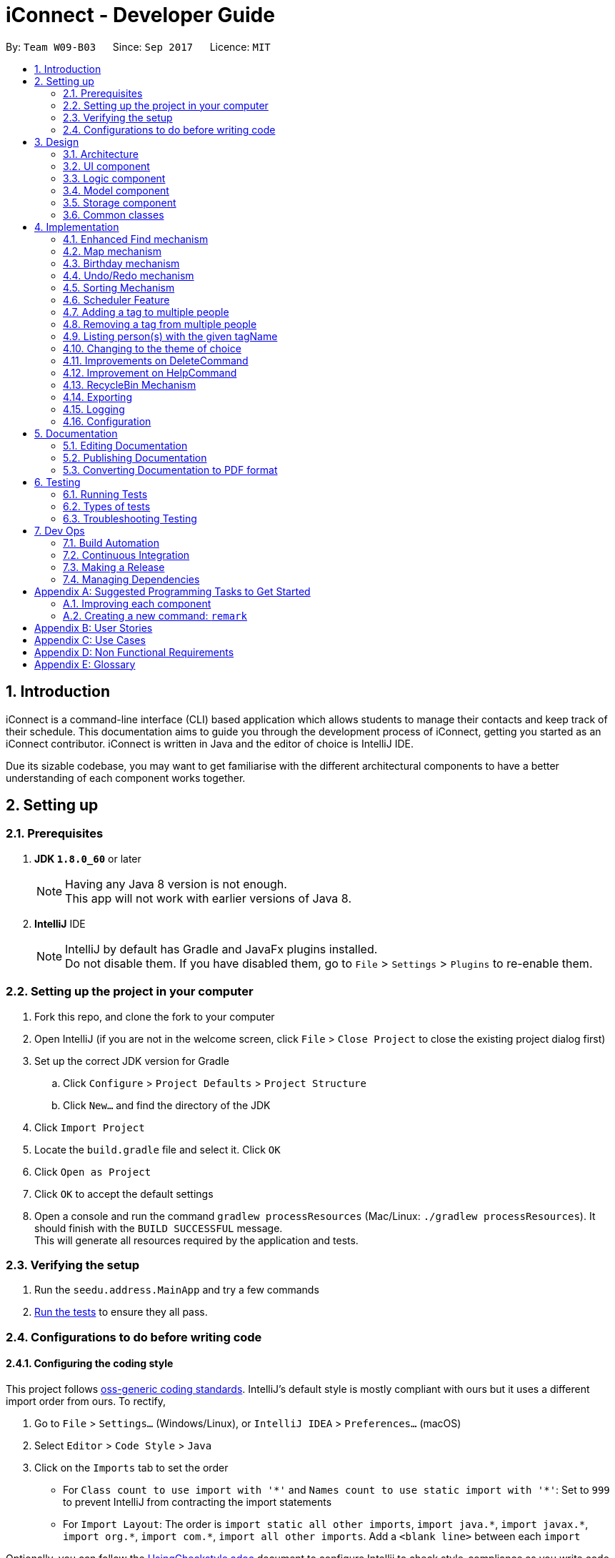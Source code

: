 ﻿= iConnect - Developer Guide
:toc:
:toc-title:
:toc-placement: preamble
:sectnums:
:imagesDir: images
:stylesDir: stylesheets
ifdef::env-github[]
:tip-caption: :bulb:
:note-caption: :information_source:
endif::[]
ifdef::env-github,env-browser[:outfilesuffix: .adoc]
:repoURL: https://github.com/CS2103AUG2017-W09-B3/main/tree/master

By: `Team W09-B03`      Since: `Sep 2017`      Licence: `MIT`

== Introduction

iConnect is a command-line interface (CLI) based application which allows students to manage their contacts and keep track of their schedule. This documentation aims to guide you through the development process of iConnect, getting you started as an iConnect contributor. iConnect is written in Java and the editor of choice is IntelliJ IDE.

Due its sizable codebase, you may want to get familiarise with the different architectural components to have a better understanding of each component works together.

== Setting up

=== Prerequisites

. *JDK `1.8.0_60`* or later
+
[NOTE]
Having any Java 8 version is not enough. +
This app will not work with earlier versions of Java 8.
+

. *IntelliJ* IDE
+
[NOTE]
IntelliJ by default has Gradle and JavaFx plugins installed. +
Do not disable them. If you have disabled them, go to `File` > `Settings` > `Plugins` to re-enable them.


=== Setting up the project in your computer

. Fork this repo, and clone the fork to your computer
. Open IntelliJ (if you are not in the welcome screen, click `File` > `Close Project` to close the existing project dialog first)
. Set up the correct JDK version for Gradle
.. Click `Configure` > `Project Defaults` > `Project Structure`
.. Click `New...` and find the directory of the JDK
. Click `Import Project`
. Locate the `build.gradle` file and select it. Click `OK`
. Click `Open as Project`
. Click `OK` to accept the default settings
. Open a console and run the command `gradlew processResources` (Mac/Linux: `./gradlew processResources`). It should finish with the `BUILD SUCCESSFUL` message. +
This will generate all resources required by the application and tests.

=== Verifying the setup

. Run the `seedu.address.MainApp` and try a few commands
. link:#testing[Run the tests] to ensure they all pass.

=== Configurations to do before writing code

==== Configuring the coding style

This project follows https://github.com/oss-generic/process/blob/master/docs/CodingStandards.md[oss-generic coding standards]. IntelliJ's default style is mostly compliant with ours but it uses a different import order from ours. To rectify,

. Go to `File` > `Settings...` (Windows/Linux), or `IntelliJ IDEA` > `Preferences...` (macOS)
. Select `Editor` > `Code Style` > `Java`
. Click on the `Imports` tab to set the order

* For `Class count to use import with '\*'` and `Names count to use static import with '*'`: Set to `999` to prevent IntelliJ from contracting the import statements
* For `Import Layout`: The order is `import static all other imports`, `import java.\*`, `import javax.*`, `import org.\*`, `import com.*`, `import all other imports`. Add a `<blank line>` between each `import`

Optionally, you can follow the <<UsingCheckstyle#, UsingCheckstyle.adoc>> document to configure Intellij to check style-compliance as you write code.

==== Updating documentation to match your fork

After forking the repo, links in the documentation will still point to the `se-edu/addressbook-level4` repo. If you plan to develop this as a separate product (i.e. instead of contributing to the `se-edu/addressbook-level4`) , you should replace the URL in the variable `repoURL` in `DeveloperGuide.adoc` and `UserGuide.adoc` with the URL of your fork.

==== Setting up CI

Set up Travis to perform Continuous Integration (CI) for your fork. See <<UsingTravis#, UsingTravis.adoc>> to learn how to set it up.

Optionally, you can set up AppVeyor as a second CI (see <<UsingAppVeyor#, UsingAppVeyor.adoc>>).

[NOTE]
Having both Travis and AppVeyor ensures your App works on both Unix-based platforms and Windows-based platforms (Travis is Unix-based and AppVeyor is Windows-based)

==== Getting started with coding

When you are ready to start coding,

1. Get some sense of the overall design by reading the link:#architecture[Architecture] section.
2. Take a look at the section link:#suggested-programming-tasks-to-get-started[Suggested Programming Tasks to Get Started].

== Design

=== Architecture

image::Architecture.png[width="600"]
_Figure 3.1.1 : Architecture Diagram_

The *_Architecture Diagram_* given above explains the high-level design of the App. Given below is a quick overview of each component.

[TIP]
The `.pptx` files used to create diagrams in this document can be found in the link:{repoURL}/docs/diagrams/[diagrams] folder. To update a diagram, modify the diagram in the pptx file, select the objects of the diagram, and choose `Save as picture`.

`Main` has only one class called link:{repoURL}/src/main/java/seedu/address/MainApp.java[`MainApp`]. It is responsible for,

* At app launch: Initializes the components in the correct sequence, and connects them up with each other.
* At shut down: Shuts down the components and invokes cleanup method where necessary.

link:#common-classes[*`Commons`*] represents a collection of classes used by multiple other components. Two of those classes play important roles at the architecture level.

* `EventsCenter` : This class (written using https://github.com/google/guava/wiki/EventBusExplained[Google's Event Bus library]) is used by components to communicate with other components using events (i.e. a form of _Event Driven_ design)
* `LogsCenter` : Used by many classes to write log messages to the App's log file.

The rest of the App consists of four components.

* link:#ui-component[*`UI`*] : The UI of the App.
* link:#logic-component[*`Logic`*] : The command executor.
* link:#model-component[*`Model`*] : Holds the data of the App in-memory.
* link:#storage-component[*`Storage`*] : Reads data from, and writes data to, the hard disk.

Each of the four components

* Defines its _API_ in an `interface` with the same name as the Component.
* Exposes its functionality using a `{Component Name}Manager` class.

For example, the `Logic` component (see the class diagram given below) defines it's API in the `Logic.java` interface and exposes its functionality using the `LogicManager.java` class.

image::LogicClassDiagram.png[width="800"]
_Figure 3.1.2 : Class Diagram of the Logic Component_

[discrete]
==== Events-Driven nature of the design

The _Sequence Diagram_ below shows how the components interact for the scenario where the user issues the command `delete 1`.

image::SDforDeletePerson.png[width="800"]
_Figure 3.1.3a : Component interactions for `delete 1` command (part 1)_

[NOTE]
Note how the `Model` simply raises a `AddressBookChangedEvent` when the Address Book data are changed, instead of asking the `Storage` to save the updates to the hard disk.

The diagram below shows how the `EventsCenter` reacts to that event, which eventually results in the updates being saved to the hard disk and the status bar of the UI being updated to reflect the 'Last Updated' time.

image::SDforDeletePersonEventHandling.png[width="800"]
_Figure 3.1.3b : Component interactions for `delete 1` command (part 2)_

[NOTE]
Note how the event is propagated through the `EventsCenter` to the `Storage` and `UI` without `Model` having to be coupled to either of them. This is an example of how this Event Driven approach helps us reduce direct coupling between components.

The sections below give more details of each component.

=== UI component

image::UiClassDiagram.png[width="800"]
_Figure 3.2.1 : Structure of the UI Component_

*API* : link:{repoURL}/src/main/java/seedu/address/ui/Ui.java[`Ui.java`]

The UI consists of a `MainWindow` that is made up of parts e.g.`CommandBox`, `ResultDisplay`, `PersonListPanel`, `StatusBarFooter`, `BrowserPanel` etc. All these, including the `MainWindow`, inherit from the abstract `UiPart` class.

The `UI` component uses JavaFx UI framework. The layout of these UI parts are defined in matching `.fxml` files that are in the `src/main/resources/view` folder. For example, the layout of the link:{repoURL}/src/main/java/seedu/address/ui/MainWindow.java[`MainWindow`] is specified in link:{repoURL}/src/main/resources/view/MainWindow.fxml[`MainWindow.fxml`]

The `UI` component,

* Executes user commands using the `Logic` component.
* Binds itself to some data in the `Model` so that the UI can auto-update when data in the `Model` change.
* Responds to events raised from various parts of the App and updates the UI accordingly.

=== Logic component

image::LogicClassDiagram.png[width="800"]
_Figure 3.3.1 : Structure of the Logic Component_

image::LogicCommandClassDiagram.png[width="800"]
_Figure 3.3.2 : Structure of Commands in the Logic Component. This diagram shows finer details concerning `XYZCommand` and `Command` in Figure 3.3.1_

*API* :
link:{repoURL}/src/main/java/seedu/address/logic/Logic.java[`Logic.java`]

.  `Logic` uses the `AddressBookParser` class to parse the user command.
.  This results in a `Command` object which is executed by the `LogicManager`.
.  The command execution can affect the `Model` (e.g. adding a person) and/or raise events.
.  The result of the command execution is encapsulated as a `CommandResult` object which is passed back to the `Ui`.

Given below is the Sequence Diagram for interactions within the `Logic` component for the `execute("delete 1")` API call.

image::DeletePersonSdForLogic.png[width="800"]
_Figure 3.3.3 : Interactions Inside the Logic Component for the `delete 1` Command_

=== Model component

image::ModelClassDiagram.png[width="800"]
_Figure 3.4.1 : Structure of the Model Component_

*API* : link:{repoURL}/src/main/java/seedu/address/model/Model.java[`Model.java`]

The `Model`,

* stores a `UserPref` object that represents the user's preferences.
* stores the Address Book data.
* exposes an unmodifiable `ObservableList<ReadOnlyPerson>` that can be 'observed' e.g. the UI can be bound to this list so that the UI automatically updates when the data in the list change.
* does not depend on any of the other three components.

=== Storage component

image::StorageClassDiagram.png[width="800"]
_Figure 3.5.1 : Structure of the Storage Component_

*API* : link:{repoURL}/src/main/java/seedu/address/storage/Storage.java[`Storage.java`]

The `Storage` component,

* can save `UserPref` objects in json format and read it back.
* can save the Address Book data in xml format and read it back.

=== Common classes

Classes used by multiple components are in the `seedu.addressbook.commons` package.

== Implementation

This section describes some noteworthy details on how certain features are implemented.

// tag::findmech[]
=== Enhanced Find mechanism

The enhanced version of find mechanism is facilitated by the `AddressBookParser`, which resides inside `LogicManager`. It allows you to search for person(s) by substrings of multiple different attributes (e.g. `Name`, `Phone`, `Email`, `Address`), which the case is insensitive for `Name`, `Email` and `Address` attributes.

You are only allowed to search by `Name`, `Phone`, `Email` or `Address`. Searching by `Tag` or `Birthday` is not allowed. In order to search by tags, you can use the tag-find (`t-find`) command.

The following diagram shows the inheritance diagram for Find command:

image::LogicCommandClassDiagram.png[width="800"]
_Figure 4.1.1 : Structure of Find Command in the Logic Component_

When you are using the find command, you need to provided at least one keyword for any available attribute. Keywords of the same attribute need to be grouped together with a prefix (e.g. `n/`, `p/`, `e/`, `a/`). In this case, each prefix is allowed to appear at most once.

During the implementation, `FindCommandParser` class splits the keywords of different attributes by searching for the locations of the prefixes, and then stores the keywords into separate ArrayLists. As a `NameContainsKeywordsPredicate` needs to be passed to `FindCommand` class, all the keywords from the ArrayLists are added to the predicate in order with each prefix added in front for separation.

For example, the parser for name keywords is implemented this way:
[source,java]
----
int indexOfName = trimmedArgs.indexOf(PREFIX_NAME.getPrefix());

if (indexOfName != -1) {
    int index = 0;
    for (int i = 0; i < attributeIndexArray.length; i++) {
        if (attributeIndexArray[i] == indexOfName) {
            index = i;
            break;
        }
    }
    trimmedNames = trimmedArgs.substring(indexOfName + 2, attributeIndexArray[index + 1]).trim();
}

List<String> keyWordsToSearch = new ArrayList<>();

if (trimmedNames != null) {
    String[] nameKeywords = trimmedNames.split(" ");
    keyWordsToSearch.add(PREFIX_NAME.getPrefix());
    for (int i = 0; i < nameKeywords.length; i++) {
        keyWordsToSearch.add(nameKeywords[i]);
    }
}

NameContainsKeywordsPredicate predicate = new NameContainsKeywordsPredicate(keyWordsToSearch);
----

When `FindCommand` class is executing, the keywords are taken out from the predicate and stored into separate ArrayLists again by distinguishing the prefixes stored in front of each type of keywords. The reason we do this twice is because we want to keep the consistency of all the command classes instead of changing the parameter type passed into `FindCommand` class. The contacts can be searched separately by different attributes. For each attribute, every keyword is taken out and compared to the corresponding details of all the persons in the list. Once the keyword is matched to any substring of the person details, then the person's name will be stored into a list. After searching all the keywords, a name list with persons with details matching at least one keyword is obtained and passed to `updateFilteredPersonList` method. Finally, the person list is updated and displayed in the person list panel.

For example, searching for name keywords is implemented this way:
[source,java]
----
for (int i = 0; i < model.getAddressBook().getPersonList().size(); i++) {
    nameList.add(model.getAddressBook().getPersonList().get(i).getName().toString().toLowerCase());
}
for (int i = 0; i < nameKeywords.size(); i++) {
    for (int j = 0; j < nameList.size(); j++) {
        if (nameList.get(j).contains(nameKeywords.get(i).toLowerCase())) {
            matchedNames.add(nameList.get(j));
        }
    }
}

if (namesMatched != null) {
    namesToSearch.addAll(matchedNames);
}

NameContainsKeywordsPredicate updatedPredicate = new NameContainsKeywordsPredicate(namesToSearch);
model.updateFilteredPersonList(updatedPredicate);
----

The following sequence diagram shows how the find command works:

image::FindCommandSequenceDiagram.png[width="800"]
_Figure 4.1.2 : Interactions Inside the Logic Component for the `find n/john p/1234 e/example.com` Command_

[NOTE]
If no argument is provided after the command word, an invalid format message will be shown.


[NOTE]
If no prefix is found inside the argument, then an invalid format message will be shown.


[NOTE]
If some dummy values are found before the first prefix and after the command word, then an invalid format message will be shown.


[NOTE]
If no keywords are provided after a prefix, then an invalid format message will be shown.


[NOTE]
If more than one same prefix is provided, then the person list will be searched only by keywords behind the first prefix.

==== Design Considerations

**Aspect:** Find person by `Address` keyword +
**Alternative 1 (current choice):** Find person by a single `Address` keyword +
**Pros:** We will not need to separate multiple addresses since it is difficult to distinguish. +
**Cons:** It is inconvenient to find multiple persons from different locations. +
**Alternative 2:** Separate different addresses by a special character (e.g. `;` or `*`) +
**Pros:** You are able to find person(s) staying at different locations. +
**Cons:** The find command becomes very long. It is hard for you to type all the addresses correctly.
// end::findmech[]

// tag::mapmech[]
=== Map mechanism

Map function shows you the home address of a person in Google Map, which is displayed in the centre browser view panel. It allows you to see your friend's location by specifying the index number of the person inside the app. In addition, by entering your current location, it can also show you the shortest path from your location to the selected person's location.

You are not allowed to find the locations of multiple persons by using this feature. Also, only one starting location is allowed when you are trying to find the route.

The following diagram shows the inheritance diagram for the Map commands:

image::MapCommandClassDiagram.png[width="800"]
_Figure 4.2.1 : Structure of Map Commands in the Logic Component_

When you are using the map-show `(m-show)` command, you need to specify the index number of the person whom you would like to see the location of. As for the map-route `(m-route)` command, apart from specifying the index number, you also need to add a prefix `a/` before you enter your current location. The prefix should appear only once.

During the implementation, map command parser class extracts the index number of the contact and passes the value to the corresponding map command. For `m-route` command, the parser class also extracts your current location by using the prefix symbol. The map command classes will post and raise an event once they are called, based on the parameters they have received.

If you enter `m-show` command, a `BrowserPanelShowLocationEvent` will start. It will build a Google map URL with the specified location of the person selected, and load the Google map in the browser panel.

The event for showing the location is implemented this way:
[source,java]
----
public class BrowserPanelShowLocationEvent extends BaseEvent {

    private final ReadOnlyPerson person;

    public BrowserPanelShowLocationEvent(ReadOnlyPerson person) {
        this.person = person;
    }

    @Override
    public String toString() {
        return this.getClass().getSimpleName();
    }

    public ReadOnlyPerson getNewSelection() {
        return person;
    }
}
----

The browser panel class that handles this event is implemented this way:
[source,java]
----
public void loadLocationPage(ReadOnlyPerson person) {
    loadPage(GOOGLE_MAP_SEARCH_URL_PREFIX + person.getAddress().toString().replaceAll(" ", "+")
            + GOOGLE_MAP_SEARCH_URL_SUFFIX);
}

public void loadPage(String url) {
    Platform.runLater(() -> browser.getEngine().load(url));
}

private void handleBrowserPanelShowLocationEvent(BrowserPanelShowLocationEvent event) {
    logger.info(LogsCenter.getEventHandlingLogMessage(event));
    loadLocationPage(event.getNewSelection());
}
----

If you enter `m-route` command, a `BrowserPanelFindRouteEvent` will start. It will build a Google map URL with the specified location of the person selected and your location, and load the Google map in the browser panel.

The event for displaying the route is implemented this way:
[source,java]
----
public class BrowserPanelFindRouteEvent extends BaseEvent {

    private final ReadOnlyPerson person;
    private final String address;

    public BrowserPanelFindRouteEvent(ReadOnlyPerson person, String address) {
        this.person = person;
        this.address = address;
    }

    @Override
    public String toString() {
        return this.getClass().getSimpleName();
    }

    public ReadOnlyPerson getSelectedPerson() {
        return person;
    }

    public String getAddress() {
        return address;
    }
}
----

The browser panel class that handles this event is implemented this way:
[source,java]
----
public void loadRoutePage(ReadOnlyPerson person, String address) {
    String startLocation = address.trim().replaceAll(" ", "+");
    String endLocation = person.getAddress().toString().trim().replaceAll(" ", "+");
    loadPage(GOOGLE_MAP_DIRECTION_URL_PREFIX + startLocation
            + GOOGLE_MAP_SEARCH_URL_SUFFIX + endLocation
            + GOOGLE_MAP_SEARCH_URL_SUFFIX);
}

public void loadPage(String url) {
    Platform.runLater(() -> browser.getEngine().load(url));
}

private  void handleBrowserPanelFindRouteEvent(BrowserPanelFindRouteEvent event) {
    logger.info(LogsCenter.getEventHandlingLogMessage(event));
    loadRoutePage(event.getSelectedPerson(), event.getAddress());
}
----

The following sequence diagrams show you how the Map commands work:

image::MapShowCommandSequenceDiagram.png[width="800"]
_Figure 4.2.2 : Interactions Inside the Logic Component for the `m-show 1` Command_

image::MapRouteCommandSequenceDiagram.png[width="800"]
_Figure 4.2.3 : Interactions Inside the Logic Component for the `m-route 1 a/nus` Command_

[NOTE]
If no argument is provided after the command word, an invalid format message will be shown.


[NOTE]
If the index number provided is out of the bound of person list, an invalid person index message will be shown.


[NOTE]
If no prefix is found inside the argument when typing `m-route` command, then an invalid format message will be shown.

==== Design Considerations

**Aspect:** Locate a person in Google map +
**Alternative 1 (current choice):** Add the string value of address to Google map URL +
**Pros:** The process of finding the location using Google map is simple and straightforward. +
**Cons:** Google map is not able to find the location or route if the location is not in Singapore. +
**Alternative 2:** Use some other online maps (e.g. Baidu Map) +
**Pros:** You are able to find the location in the map even it is not in Singapore. +
**Cons:** The URL will not be changing during the process, thus it is not easy to achieve the map functions.
// end::mapmech[]

// tag::birthdaymech[]
=== Birthday mechanism

The birthday feature allows you to add/update/remove birthday to a selected person. The birthday value is not required when you add a person, since you might not know the birthday of every person. You are not allowed to use `edit` command to update person's birthday.

When you are executing the birthday related commands, only one person is allowed to be selected. The `BIRTHDAY` parameter needs to follow DD/MM/YYYY format. Only the valid date values are allowed to be stored into person's birthday.

The following diagram shows the inheritance diagram for Birthday commands:

image::BirthdayCommandClassDiagram.png[width="800"]
_Figure 4.3.1 : Structure of Birthday Commands in the Logic Component_

During the implementation, birthday commands parser classes extracts the index number of the person as well as birthday value, and passes them to the corresponding birthday classes. The default birthday value of each person is `01/01/1900`. To add birthday to a person, we actually updated the person's birthday with the new birthday value. To delete a person's birthday, we just update the person's birthday and set it as default value. Updating a person's birthday is similar to adding birthday to the person. The two functions are the same in implementation.

Each time a person is selected from the person list panel, we check the value of the selected person's birthday. If it is default value, it will not be shown in the person details panel.

The adding birthday function is implemented this way:
[source,java]
----
List<ReadOnlyPerson> lastShownList = model.getFilteredPersonList();
    if (targetIndex.getZeroBased() >= lastShownList.size()) {
        throw new CommandException(Messages.MESSAGE_INVALID_PERSON_DISPLAYED_INDEX);
    }

    ReadOnlyPerson currentPerson = lastShownList.get(targetIndex.getZeroBased());
    Person personToEdit = (Person) lastShownList.get(targetIndex.getZeroBased());
    personToEdit.setBirthday(birthdayToAdd);

    try {
        model.updatePerson(currentPerson, personToEdit);
    } catch (DuplicatePersonException dpe) {
        throw new CommandException(MESSAGE_DUPLICATE_PERSON);
    } catch (PersonNotFoundException pnfe) {
        throw new AssertionError("The target person cannot be missing");
    }

    model.updateFilteredPersonList(PREDICATE_SHOW_ALL_PERSONS);

    EventsCenter.getInstance().post(new JumpToListRequestEvent(targetIndex));

    return new CommandResult(String.format(MESSAGE_ADD_BIRTHDAY_SUCCESS, personToEdit));
----

The removing birthday function is implemented this way:
[source,java]
----
List<ReadOnlyPerson> lastShownList = model.getFilteredPersonList();
    if (targetIndex.getZeroBased() >= lastShownList.size()) {
        throw new CommandException(Messages.MESSAGE_INVALID_PERSON_DISPLAYED_INDEX);
    }

    ReadOnlyPerson currentPerson = lastShownList.get(targetIndex.getZeroBased());
    Person personToEdit = (Person) lastShownList.get(targetIndex.getZeroBased());
    Birthday birthdayToAdd = new Birthday();
    personToEdit.setBirthday(birthdayToAdd);

    try {
        model.updatePerson(currentPerson, personToEdit);
    } catch (DuplicatePersonException dpe) {
        throw new CommandException(MESSAGE_DUPLICATE_PERSON);
    } catch (PersonNotFoundException pnfe) {
        throw new AssertionError("The target person cannot be missing");
    }

    model.updateFilteredPersonList(PREDICATE_SHOW_ALL_PERSONS);

    EventsCenter.getInstance().post(new JumpToListRequestEvent(targetIndex));

    return new CommandResult(String.format(MESSAGE_REMOVE_BIRTHDAY_SUCCESS, personToEdit));
----

The following sequence diagrams show you how the birthday commands work:

image::BirthdayAddCommandSequenceDiagram.png[width="800"]
_Figure 4.3.2 : Interactions Inside the Logic Component for the `b-add 1 01/01/2000` Command_

image::BirthdayRemoveCommandSequenceDiagram.png[width="800"]
_Figure 4.3.3 : Interactions Inside the Logic Component for the `b-remove 1` Command_

[NOTE]
If no argument is provided after the command word, an invalid format message will be shown.


[NOTE]
If the index number provided is out of the bound of person list, an invalid person index message will be shown.


[NOTE]
If an invalid birthday is provided for birthday-remove command, an invalid input birthday message will be shown.

==== Design Considerations

**Aspect:** Birthday value of a contact +
**Alternative 1 (current choice):** Every person without specifying a birthday has a default birthday value `01/01/1900` +
**Pros:** It is easy to create a person object without specifying the birthday value. +
**Cons:** The birthday will not be shown in the person details panel if the person's birthday is exactly the default birthday. +
**Alternative 2:** Initialize a person's birthday only when a birthday is added to the person, and set the birthday object as `null` when deleting the birthday +
**Pros:** There is no default birthday for each person, thus any date can be shown in person details panel. +
**Cons:** It is not convenient every time we want to create a new person object.
// end::birthdaymech[]

// tag::undoredo[]
=== Undo/Redo mechanism

The undo/redo mechanism is facilitated by an `UndoRedoStack`, which resides inside `LogicManager`. It supports undoing and redoing of commands that modifies the state of the address book (e.g. `add`, `edit`). Such commands will inherit from `UndoableCommand`.

`UndoRedoStack` only deals with `UndoableCommands`. Commands that cannot be undone will inherit from `Command` instead. The following diagram shows the inheritance diagram for commands:

image::LogicCommandClassDiagram.png[width="800"]
_Figure 4.4.1 : Structure of Undo/Redo Command in the Logic Component_

As you can see from the diagram, `UndoableCommand` adds an extra layer between the abstract `Command` class and concrete commands that can be undone, such as the `DeleteCommand`. Note that extra tasks need to be done when executing a command in an _undoable_ way, such as saving the state of the address book before execution. `UndoableCommand` contains the high-level algorithm for those extra tasks while the child classes implements the details of how to execute the specific command. Note that this technique of putting the high-level algorithm in the parent class and lower-level steps of the algorithm in child classes is also known as the https://www.tutorialspoint.com/design_pattern/template_pattern.htm[template pattern].

Commands that are not undoable are implemented this way:
[source,java]
----
public class ListCommand extends Command {
    @Override
    public CommandResult execute() {
        // ... list logic ...
    }
}
----

With the extra layer, the commands that are undoable are implemented this way:
[source,java]
----
public abstract class UndoableCommand extends Command {
    @Override
    public CommandResult execute() {
        // ... undo logic ...

        executeUndoableCommand();
    }
}

public class DeleteCommand extends UndoableCommand {
    @Override
    public CommandResult executeUndoableCommand() {
        // ... delete logic ...
    }
}
----

Suppose that the user has just launched the application. The `UndoRedoStack` will be empty at the beginning.

The user executes a new `UndoableCommand`, `delete 5`, to delete the 5th person in the address book. The current state of the address book is saved before the `delete 5` command executes. The `delete 5` command will then be pushed onto the `undoStack` (the current state is saved together with the command).

image::UndoRedoStartingStackDiagram.png[width="800"]
_Figure 4.4.2a : UndoRedoStack Typing Delete Command_

As the user continues to use the program, more commands are added into the `undoStack`. For example, the user may execute `add n/David ...` to add a new person.

image::UndoRedoNewCommand1StackDiagram.png[width="800"]
_Figure 4.4.2b : UndoRedoStack Typing Add Command_

[NOTE]
If a command fails its execution, it will not be pushed to the `UndoRedoStack` at all.

The user now decides that adding the person was a mistake, and decides to undo that action using `undo`.

We will pop the most recent command out of the `undoStack` and push it back to the `redoStack`. We will restore the address book to the state before the `add` command executed.

image::UndoRedoExecuteUndoStackDiagram.png[width="800"]
_Figure 4.4.2c : UndoRedoStack Typing Undo Command_

[NOTE]
If the `undoStack` is empty, then there are no other commands left to be undone, and an `Exception` will be thrown when popping the `undoStack`.

The following sequence diagram shows how the undo operation works:

image::UndoRedoSequenceDiagram.png[width="800"]
_Figure 4.4.3 : Interactions Inside the Logic Component for the `undo` Command_

The redo does the exact opposite (pops from `redoStack`, push to `undoStack`, and restores the address book to the state after the command is executed).

[NOTE]
If the `redoStack` is empty, then there are no other commands left to be redone, and an `Exception` will be thrown when popping the `redoStack`.

The user now decides to execute a new command, `clear`. As before, `clear` will be pushed into the `undoStack`. This time the `redoStack` is no longer empty. It will be purged as it no longer make sense to redo the `add n/David` command (this is the behavior that most modern desktop applications follow).

image::UndoRedoNewCommand2StackDiagram.png[width="800"]
_Figure 4.4.4a : UndoRedoStack Typing Redo Command_

Commands that are not undoable are not added into the `undoStack`. For example, `list`, which inherits from `Command` rather than `UndoableCommand`, will not be added after execution:

image::UndoRedoNewCommand3StackDiagram.png[width="800"]
_Figure 4.4.4b : UndoRedoStack Typing List Command_

The following activity diagram summarize what happens inside the `UndoRedoStack` when a user executes a new command:

image::UndoRedoActivityDiagram.png[width="200"]
_Figure 4.4.5 : UndoRedoStack Entering New Commands_

==== Design Considerations

**Aspect:** Implementation of `UndoableCommand` +
**Alternative 1 (current choice):** Add a new abstract method `executeUndoableCommand()` +
**Pros:** We will not lose any undone/redone functionality as it is now part of the default behaviour. Classes that deal with `Command` do not have to know that `executeUndoableCommand()` exist. +
**Cons:** Hard for new developers to understand the template pattern. +
**Alternative 2:** Just override `execute()` +
**Pros:** Does not involve the template pattern, easier for new developers to understand. +
**Cons:** Classes that inherit from `UndoableCommand` must remember to call `super.execute()`, or lose the ability to undo/redo.

---

**Aspect:** How undo & redo executes +
**Alternative 1 (current choice):** Saves the entire address book. +
**Pros:** Easy to implement. +
**Cons:** May have performance issues in terms of memory usage. +
**Alternative 2:** Individual command knows how to undo/redo by itself. +
**Pros:** Will use less memory (e.g. for `delete`, just save the person being deleted). +
**Cons:** We must ensure that the implementation of each individual command are correct.

---

**Aspect:** Type of commands that can be undone/redone +
**Alternative 1 (current choice):** Only include commands that modifies the address book (`add`, `clear`, `edit`). +
**Pros:** We only revert changes that are hard to change back (the view can easily be re-modified as no data are lost). +
**Cons:** User might think that undo also applies when the list is modified (undoing filtering for example), only to realize that it does not do that, after executing `undo`. +
**Alternative 2:** Include all commands. +
**Pros:** Might be more intuitive for the user. +
**Cons:** User have no way of skipping such commands if he or she just want to reset the state of the address book and not the view. +
**Additional Info:** See our discussion  https://github.com/se-edu/addressbook-level4/issues/390#issuecomment-298936672[here].

---

**Aspect:** Data structure to support the undo/redo commands +
**Alternative 1 (current choice):** Use separate stack for undo and redo +
**Pros:** Easy to understand for new Computer Science student undergraduates to understand, who are likely to be the new incoming developers of our project. +
**Cons:** Logic is duplicated twice. For example, when a new command is executed, we must remember to update both `HistoryManager` and `UndoRedoStack`. +
**Alternative 2:** Use `HistoryManager` for undo/redo +
**Pros:** We do not need to maintain a separate stack, and just reuse what is already in the codebase. +
**Cons:** Requires dealing with commands that have already been undone: We must remember to skip these commands. Violates Single Responsibility Principle and Separation of Concerns as `HistoryManager` now needs to do two different things. +
// end::undoredo[]

//tag::sortmech[]
=== Sorting Mechanism

The sorting mechanism is facilitated by `SortCommandParser` and `SortCommand`, with both classes residing in the `Logic` component of the address book. Since the address book state will be modified during the sorting process, the `sort` has to be undoable.

`SortCommandParser` takes in an argument in the form of `[PREFIX]/[ORDER]` that defines how `UniquePersonList` should be sorted, with `PREFIX` specifying the sort type and `ORDER` specifying the sort order. It first checks for validity against a regular expression. Once verified, the argument will be tokenized to identify the sort order and sort type. A `SortCommand` object is then created with the identified sort type and sort order.

The `PREFIX` can be any of the following: `n/` for sorting persons by name, `p/` for sorting persons by phone number, `e/` for sorting persons by email, `a/` for sorting persons by address and `t/` for sorting persons by the time they was first added into the address book. The `ORDER` can be either `asc` for sorting in ascending order or `dsc` for sorting in descending order. Suppose both `PREFIX` and `ORDER` are not specified, the argument will be defaulted to name in ascending order. Alternatively, suppose the `ORDER` is not specified, it will be defaulted to ascending.

Upon execution of `SortCommand`, a `Comparator<ReadOnlyPerson>` will be initialised based on the sort type and sort order it receives. A `sortPerson` function call will be made to `Model`, which propagates down to `UniquePersonList`, where the sorting of the `internalList` occurs. Since sorting of `internalList` results in the change of state to address book, `SortCommand` is to be implemented as an `UndoableCommand`.

image::LogicCommandClassDiagram_Sort.png[width="800"]
_Figure 4.5.1 : Structure of Sort Command in the Logic Component_

[NOTE]
Implementation of Sorting Mechanism requires both the manipulation of `Logic` and `Model` component of address book.

The following sequence diagram shows the flow of operation from the point the address book receives an input to the output of the result.

image::SortPersonSdForLogic.png[width="800"]
_Figure 4.5.2 : Interactions Inside the Logic Component for the `sort n/asc` Command_

[NOTE]
If the list is found to be empty, an `EmptyListException` will be thrown from `UniquePersonList`. The command should be terminated without any state change, keeping the redoStack clean of changes.

==== Design Considerations

**Aspect:** Initialising of `Comparator<ReadOnlyPerson>` +
**Alternative 1 (current choice):** Initialise in `SortCommand` +
**Pros:** Clear separation of concerns, `SortCommandParser` to handle identifying of attribute to sort by only. +
**Cons:** Hard for new developers to follow as other commands like `AddCommand` handles object creation in its parser. +
**Alternative 2: ** Initialise in `UniquePersonList` +
**Pros:** Straightforward as initialises the `Comparator` where it is used. +
**Cons:** `UniquePersonList` is at a lower level and should only handle a minimal set of `Person` related operations, and not logical operations like string matching. +

---

**Aspect:** Sorting by multiple attribute +
**Alternative 1 (current choice):** Only allows sorting by single attribute +
**Pros:** Fast and arguments to input is straightforward. +
**Cons:** Unable to have fine grain control of how list should appear. +
**Alternative 2:** Allow sorting by multiple attribute +
**Pros:** Enables fine grain control of how list should appear. +
**Cons:** Not necessary as effect is only obvious when contact list is long and has multiple common names. As target audience for iConnect are students, contact list will not be more than few thousand contacts long. +

---

**Aspect:** Justification for sorting contacts by time added +
**Alternative 1 (current choice):** Allows sorting by time added +
**Pros:** iConnect is design to be an all-in-one scheduling app where it is left open for extended period of time for students to check schedule. Previous implementations required user to exit and relaunch the application for viewing contacts in chronological order again. By allowing sorting by time added, user are also able to toggle to see recently added contacts first. +
**Cons:** Extra attribute has to be added to each user. +
**Alternative 2:** Not implementing sorting by time added +
**Pros:** Can be achieved by restarting app. +
**Cons:** Requires restarting of app which waste time and processing resources when list is long. +
//end::sortmech[]

=== Scheduler Feature
The `ScheduleAddCommand` allows you to add an `Event` into address book and is stored in an ArrayList-like `UniqueEventList` in `AddressBook`. Each event may have a number of members and they are specified by their `Index` in the `PersonListPanel` during the user input phase. The `ScheduleRemoveCommand` allows you to remove an `Event` from address book by inputting the `Index` of an event in the `EventListPanel`. Note that you may input more than one `Index` to remove multiple events at a time.

Since both command requires the modification of `AddressBook` contents, they implemented as an UndoableCommand.

****
*Event-Person Relationship* +

Each time an `Event` is created, four other composite objects are created as well:

* `EventName` contains a single variable `fullName` that is verified to only contain alphanumeric characters and spaces and should not be blank.
* `EventTime` stores and handles the start time, end time and the duration of an event. Since the concept of start and end time involves duration, `EvenTime` has to have an instance of an event’s duration despite us having `EventDuration`. You can also check an event’s status, with the function `isUpcoming` which returns a boolean value.
* `EventDuration` stores the duration of an event and may range from having a value of 0 to days.
* `MemberList` stores a list of `Person` who is involved with the event and may be empty. Each element is synced to a `Person` in the master `UniquePersonList` in `AddressBook`.

Each `Person` maintains its own `UniqueEventList` with each element synced to an `Event` in the master `UniqueEventList` in `AddressBook`. In otherwords, both object references each other.
****

`UniqueEventList` functions as a List of `Events` where every element is unique and the uniqueness of an event is defined by its name, time and duration. If two different events have the same value for the three attributes, it is considered to be a duplicate. You can also check if an `Event` clashes with any of the events in `UniqueEventList`, by running the `hasClashes` function which returns true if a clash exist.

*Adding an Event to Schedule*

Each time `ScheduleAddCommand` is executed, `AddressBook` first checks if there are any `Person` involved in the `Event`. Suppose no `Index` was specified in the user input, it signifies that the event has no members and is directly added into the `UniqueEventList` in `AddressBook`. However, suppose a number of `Person` has been selected as members in the input, a list of new `Person` object will be created and events will be added through a person update. Each `Person` in the new list reflects a `Person` that was selected, with the addition of the `Event`, that is to be added, in his/her `UniqueEventList`. The list of new `Person` will then be used to update its respective counterpart in `AddressBook`, where it undergoes a direct replacement followed by a two `Event`-related syncing. This sync process will result in the adding of events in the master `UniqueEventList` of `AddressBook`.

*Syncing the Event-Person Relationship*

The first sync checks that every event of a `Person` exist is the master `UniqueEventList` in `AddressBook`, and points each event to an event in the master list. Suppose an event does not exist in the master list, it is added to the master list before the syncing process. The second sync updates all the `Event` of each newly edited `Person` to have their `MemberList` point to a `Person` in the master person list in `AddressBook`.

[source,java]
----
    /**
     * Ensures that every event in this person:
     * - exists in the master list {@link #events}
     * - points to a Event object in the master list
     */
    private void syncMasterEventListWith(Person person) {
        final UniqueEventList personEvents = new UniqueEventList(person.getEvents());
        events.mergeFrom(personEvents);

        // Create map with values = event object references in the master list
        // used for checking person event references
        final Map<Event, Event> masterEventObjects = new HashMap<>();
        events.forEach(event -> masterEventObjects.put(event, event));

        // Rebuild the personal list of events to point to the relevant events in the master event list.
        final Set<Event> correctEventReferences = new HashSet<>();
        personEvents.forEach(event -> correctEventReferences.add(masterEventObjects.get(event)));
        person.setEvents(correctEventReferences);
    }

    /**
     * Ensures that every member in this event:
     * - points to a person object in the master person list
     */
    private void syncMasterEventListMembers(Event event) {

        // Create map with values = person object references in the master list
        // used for checking member references
        final Map<Person, Person> masterPersonObjects = new HashMap<>();
        this.persons.forEach(person -> masterPersonObjects.put(person, person));

        ArrayList<ReadOnlyPerson> eventMembers = new ArrayList<>();
        this.persons.asObservableList().stream().filter(readOnlyPerson ->
                readOnlyPerson.getEvents().contains(event)).forEach(eventMembers::add);


        // Rebuild the list of member to point to the relevant person in the master person list.
        final Set<Person> correctPersonReferences = new HashSet<>();
        eventMembers.forEach(person -> correctPersonReferences.add(masterPersonObjects.get(person)));
        event.setMemberList(new MemberList(
                new ArrayList<>(correctPersonReferences)));
    }
----

The two syncing process ensures the `MemberList` of each `Event` points to a `Person` in master person list and also having each element in `UniqueEventList` of `Person` points to an event in the master event list.

*Removing an Event from Schedule*

Similar to the adding of events, the removing of events is also done through an update and sync process. Suppose an `Event` has an empty `MemberList`, the specified `Event` will be directly removed from the master `UniqueEventList` in `AddressBook`. However, if the `Event` that is to be deleted has members involved, it will be removed through the same update and sync process.



==== Design Considerations
3 criteria for same
Why duration




// tag::tagadd[]
=== Adding a tag to multiple people

Adding a tag to multiple people is facilitated by `TagAddCommand`, which extends `UndoableCommand`, it supports undoing and redoing of commands that modifies the state of the address book.

The following sequence diagram shows the flow of operation from the point the address book receives an input to the output of the result.

image::TagAddCommandSequenceDiagram.png[width="800"]
_Figure 4.6.1 : Interactions Inside the Logic Component for the `t-add 1 2 CS2103` Command_

TagAddCommand is implemented in this way:
[source,java]
----
public class TagAddCommand extends UndoableCommand {
@Override
    public CommandResult executeUndoableCommand() throws CommandException {
        // ... TagAddCommand logic ...
    }
}
----

For example, the user input might be `t-add 1 2 3 college friend`. +

After the command word `t-add` is parsed at the `AddresBookParser`, the remaining user input(indices in the list, tag to add), in the example `1 2 3 college friend`, will be passed to and parsed by `TagAddCommandParser`.

Different from the previous limitation on the choice of word for `tag`, which is `Alnum`, we allow multiple words `tagName` as well, such as `college friend`.

The change of `tagName` format requires a new algorithm for parsing in the `TagAddCommandParser`.
The key is to differentiate between indices and `tagName`. The parser algorithm would first split the input string into parts by space as delimiter. +
It would then determine whether each part is a word or a number, the parser keeps track of the last recognized number.
After processing the entire user input, the parser would treat all parts before the last recognized number as indices and those after it as `tagName`.
In this case, as `3` is the last part that is numeric, `1 2 3` is treated as indices and `college friend` is treated as `tagName`. +

The command `t-add` is also used to add in `favourite` tag, for example `t-add 1 2 3 favourite`. +
Person(s) with `favourite` tag will have a small coral circle next to the person's name. And person(s) with `favourite` tag would always be pinned to top of the person list. +
We also allow other words containing `fav` as `favourite`, such as `favo`. +

The `TagAddCommandParser` returns `TagAddCommand` after execution, which will be further processed by `logic` component.

TagAddCommandParser is implemented in this way:
[source,java]
----
public class TagAddCommandParser implements Parser<TagAddCommand> {

    public TagAddCommand parse(String args) throws ParseException {
        // ... TagAddCommandParser logic ...
    }
}
----

==== Design Considerations

**Aspect:** Implementation of adding a tag to person(s) by indices +
**Alternative 1 (current choice):** Add a new Command class `TagAddCommand` +
**Pros:** Having a separate command for adding a tag is consistent with a series of tag related operations we designed to have. We can implements `UndoableCommand` Abstract Class, so that we have undo/redo functionality +
**Cons:** Have to add in a new Command class and the corresponding parser class +
**Alternative 2:** Rewrite EditCommand class +
**Pros:** We only need to change a small part of code and the undo/redo functionality can be preserved +
**Cons:** The current `EditCommand` only enables the user to edit one person at a time, which makes adding a tag to multiple contacts tedious.

---

**Aspect:** Implementation of parsing a TagAddCommand +
**Alternative 1 (current choice):** Add a new Parser class `TagAddCommandParser` +
**Pros:** We can design the input format for TagAddCommand and customize the parser +
**Cons:** Have to add in a new Parser class +
**Alternative 2:** Rewrite EditCommandParser class +
**Pros:** We only need to change a small part of code +
**Cons:** User input is restricted by the EditCommand input format.

---

**Aspect:** Whether to accept user input that has partially invalid indices +
**Alternative 1 (current choice):** Do not accept +
**Pros:** Easy to implement +
**Cons:** User have to type in the valid indices again +
**Alternative 2:** Ignore the invalid indices +
**Pros:** It is efficient for the user +
**Cons:** Difficult to implement.

---

**Aspect:** Whether to have another command to set person(s) as `favourite` +
**Alternative 1 (current choice):** Setting `favourite` utilize the current `t-add` command +
**Pros:** User does not need to remember extra commands and treating `favourite` as `tag` is intuitive. Other tag-related operations such as `t-remove` and `t-find` can also be used to manipulate `favourite` tag +
**Cons:** Computational costly to determine whether person(s) are set as `favourite`, as the entire `tagList` needs to be iterated +
**Alternative 2:** Have a separate set of commands for `favourite` +
**Pros:** Have a clear separation of functions +
**Cons:** Not user friendly.
// end::tagadd[]

// tag::tagremove[]
=== Removing a tag from multiple people

You can remove a tag from multiple people. This is realized using `TagRemoveCommand`, which extends `UndoableCommand`, it supports undoing and redoing of commands that modifies the state of the address book.

The following sequence diagram shows the flow of operation from the point the address book receives an input to the output of the result.

image::TagRemoveCommandSequenceDiagram.png[width="800"]
_Figure 4.7.1 : Interactions Inside the Logic Component for the `t-remove CS2103` Command_

TagRemoveCommand is implemented in this way:
[source,java]
----
public class TagRemoveCommand extends UndoableCommand {
@Override
    public CommandResult executeUndoableCommand() throws CommandException {
        // ... TagRemoveCommand logic ...
    }
}
----

For example, the user input might be `t-remove 1 2 3 college friend`. +
After the command word `t-remove` is parsed at the `AddresBookParser`, the remaining user input(indices in the list, tag to remove), in the example `1 2 3 college friend`, will be passed to and parsed by `TagRemoveCommandParser`.

We also support multiple words as `tagName`, as long as the first word in `tagName` is not a number. +
This is because the key is to differentiate between indices and `tagName` is by identifying the last recognized number. If a `tagName` has its first word as a number, that word would be treated as index instead. +
In this case, as `3` is the last part that is numeric, `1 2 3` is treated as indices and `college friend` is treated as `tagName`. +

`tagName` keyed in by the user must be of the exact match with the actual `tagName` in order for that `tag` to be removed successfully except for `favourite` tag. +
As `tagName` for `favourite` is not shown explicitly to the user other than a coral circle next to the person(s) name, and user can key in any words containing `fav` to indicate `favourite`, +
It would unpractical to still look for exact match for `tagName`, thus, additional checks need to be done to determine whether the user wants to remove a `favourite` and whether the person(s) selected has `favourite` tag.

The `TagRemoveCommandParser` returns `TagRemoveCommand` after execution, which will be further processed by `logic` component.

TagRemoveCommandParser is implemented in this way:
[source,java]
----
public class TagRemoveCommandParser implements Parser<TagRemoveCommand> {

    public TagRemoveCommand parse(String args) throws ParseException {
        // ... TagRemoveCommandParser logic ...
    }
}
----

==== Design Considerations

**Aspect:** Whether to accept user input that has partially invalid indices +
**Alternative 1 (current choice):** Do not accept +
**Pros:** Easy to implement +
**Cons:** User have to type in the valid indices again +
**Alternative 2:** Ignore the invalid indices +
**Pros:** It is efficient for the user +
**Cons:** Difficult to implement.

**Aspect:** Whether to accept user input that includes someone without the given tag to remove +
**Alternative 1 (current choice):** Do not accept +
**Pros:** Easy to implement +
**Cons:** User have to type in the valid indices again +
**Alternative 2:** Ignore the invalid indices +
**Pros:** It is efficient for the user +
**Cons:** Difficult to implement and might be an issue for undo/redo operation.

**Aspect:** Whether to accept user to key in only substring of `tagName` to remove that tag +
**Alternative 1 (current choice):** Do not accept except for `favourite` tag +
**Pros:** Prevent the user from removing extra `tags` +
**Cons:** User have to type in multiple times to remove similar `tag`s such as `friend` and `college friend` +
**Alternative 2:** Remove all `tag`s containing the given substring +
**Pros:** Efficient for the user +
**Cons:** The user might not want to remove all tags containing the substring.
// end::tagremove[]

// tag::tagfind[]
=== Listing person(s) with the given tagName

You can find out person(s) with the given `tagName`. This is realized using `TagFindCommand`.

The following sequence diagram shows the flow of operation from the point the address book receives an input to the output of the result.

image::TagFindCommandSequenceDiagram.png[width="800"]
_Figure 4.8.1 : Interactions Inside the Logic Component for the `t-find CS2103` Command_

`t-find` command shows all person(s) with tag containing or contained in the given `tagName`. TagFindCommandParser passes a TagMatchingKeywordPredicate to TagFindCommand to update filteredPersonList.
//end::tagfind[]

// tag::changetheme[]
=== Changing to the theme of choice

You can change to your theme of choice. There are 3 themes currently, `Twilight`, `Sunburst` and `Minimalism`. This command is not undoable.

SwitchThemeCommand is implemented in this way:

For example, the user input might be `theme Twilight`. +
After the command word `theme` is parsed at the `AddresBookParser`, the remaining user input(theme of choice), in the example `Twilight`, will be passed to and parsed by `SwitchThemeCommandParser`.
We also support other words other than the actual theme name for theme of choice, it might also be `dark` for `Twilight`; `bright` for `Sunburst` and `default` for `Minimalism`. +
If you only key in `theme`, an error message suggesting the use of this command will be shown in the `result box`. +
You can just key in the index of your theme of choice instead of the words. +

image::SwitchThemeCommandErrorMessage.png[width="500"]
_Figure 4.9.1a : Theme Command Typing Valid Index Number_

If you key in an invalid index, an error message suggesting invalid index will be shown in the `result box`.

image::SwitchThemeCommandInvalidIndex.png[width="300"]
_Figure 4.9.1b : Theme Command Typing Invalid Index Number_

If you key in an unknown theme word, an error message suggesting unknown theme word will be shown in the `result box`.

image::SwitchThemeCommandInvalidWord.png[width="300"]
_Figure 4.9.1c : Theme Command Typing Invalid Theme Name_

The `SwitchThemeParser` returns `SwitchThemeCommand` after execution, which will be further processed by `logic` component.

==== Design Considerations

**Aspect:** How to make the command more intuitive +
**Alternative 1 (current choice):** Accept more aliases for theme of choice +
**Pros:** The user does not need to type the full theme name +
**Cons:** Difficult to implement +
**Alternative 2:** Accept only the official theme names +
**Pros:** Easy to implement +
**Cons:** Not user friendly.
// end::changetheme[]

// tag::delete[]
=== Improvements on DeleteCommand

We have improved the delete command to let it be able to delete by multiple indexes or a name with prefix. The reason why we do this is to improve the efficiency to delete the contacts.The prefix for deleting by name is `n/`. The prefix for deleting by indexes is `I/`.

The following sequence diagram shows how the delete command works:

image::DeleteCommandSequenceDiagram.png[width="800"]
_Figure 4.10.1 : Interactions Inside the Logic Component for the `delete I/1` Command_

You can see that the way we implemented this is to change the DeleteCommandParser and DeleteCommand.

As for the DeleteCommandParser, we check whether there is the prefix we want in the userInput. Once the prefix is identified, if it is a `n/`, it will directly return back the parameters to DeleteCommand. If it is a `I/`, the parameters will be parsed by ParserUtil and return back the results to DeleteCommand.

For example, the parser for Index is implemented this way:
[source,java]
----
public static ArrayList<Index> parseIndexes(String oneBasedIndexes) throws IllegalValueException {
        String[] ns = oneBasedIndexes.trim().split(" ");
        ArrayList<Index> numbers = new ArrayList<>();
        boolean allvalid = true;
        for (String a : ns) {
            String s = a.trim();
            if (StringUtil.isNonZeroUnsignedInteger(s)) {
                numbers.add(Index.fromOneBased(Integer.parseInt(s)));
            } else {
                allvalid = false;

            }
        }
        if (!allvalid) {
            throw new IllegalValueException(MESSAGE_INVALID_INDEX);
        }
        return numbers;

    }
----

As for the DeleteCommand, you can use it to deal with two kinds of parameters: a list of indexes or a name string. If it is a list of indexes, the DeleteCommand will check whether the indexes are within the size of all persons and assert command failure if there is an illegal index. If it is a name string, the DeleteCommand will assert command failure when there is no such person in the list with name given and when there are multiple persons with the same name given.

For example, the command delete people by index is implemented this way:
[source,java]
----
 List<ReadOnlyPerson> lastShownList =  model.getFilteredPersonList();
 ArrayList<ReadOnlyPerson> personstodelete =  new ArrayList<ReadOnlyPerson>();
 //...delete name logic
 for (Index s: targetIndexs) {
     if (s.getZeroBased() >= lastShownList.size()) {
          allvalid = false;
         } else {
          personstodelete.add(lastShownList.get(s.getZeroBased()));
          exist = true;
         }
 }
 //...dealing duplicate logic...
 if (allvalid && exist) {
    try {
        model.deletePerson(personstodelete);
    }
    //...catch exception logic...
 }
----
[NOTE]
If your input doesn't start with correct prefix, then the command can't identify what kind of input it deals with, and a `ParseException` will be thrown when parsing.

[NOTE]
If your input contains illegal values or nothing after the prefix, the the command can't identify the target person, and a `ParseException` will be thrown when parsing.

[NOTE]
If your input is index and it is out of bound of person list, then the command can't find the person to delete, and a `CommandException` will be thrown when processsing.

[NOTE]
If your input is a name and there is no person with such name in the list, then the command can't find the person to delete, and a `CommandException` will be thrown when processsing.

Moreover, if there is more than one person in the list with the name give, then the command don't know which one ot delete. It will show all the person with same name in GUI and remind the user to choose one to delete.


==== Design Considerations

**Aspect:**  Implementation of `DeleteCommandParser` +
**Alternative 1 (current choice):**  Add a prefix after the command word to distinguish between delete by name or indexes. +
**Pros:**  It is more convenient to identify the type of input to deal with. +
**Cons:**  It is less convenient for users to type in the prefix. +
**Alternative 2:** Use the type of first input word after command word to differentiate. +
**Pros:**  It is more convenient for the users to type. +
**Cons:** It is harder for the developer to find the type if the users give a name with all numbers to a contact.

---

**Aspect:**  How to deal with multiple persons with same name condition +
**Alternative 1 (current choice):**  Do not delete the persons and show all the persons with the same target name on the list. Remind the user to decide which one to delete. +
**Pros:**  It considers more about the users. Try to ensure the target is the person who the users want to delete. +
**Cons:**  It cost users more time to delete a person if they don't know the index of the target. +
**Alternative 2:** Delete the first person with the name in the list and show it to user. +
**Pros:**  It cost users less time to delete a person if they know the sequence of the persons with the same name. +
**Cons:** It is hard to guarantee the right person is deleted. The user may need to redo to fix it.
// end::delete[]

// tag::help[]

=== Improvement on HelpCommand

We make the help command to be able to alert the usage of a speified command.

The way we do it is to make the help command paser to identify the command word after 'help' and show the command usage of that command.

The following sequence diagram shows how help command works:

image::HelpCommandSequenceDiagram.png[width="800"]
_Figure 4.11.1 : Interactions Inside the Logic Component for the `help add` Command_

For example, you can see the implementation of the help command parser as follow:
[source,java]
----
public HelpCommand parse(String args) throws ParseException {
    String input = args.toLowerCase().trim();

    if (input.equals(AddCommand.COMMAND_WORD) || input.equals(AddCommand.COMMAND_WORD_2)
        || input.equals(AddCommand.COMMAND_WORD_3)) {
        return new HelpCommand("add");
    }//... other command logic...
}
----
[NOTE]
If the input command word after 'help' can not be identified, then you will see the whole UserGuide.
// end::help[]

// tag::bin[]
=== RecycleBin Mechanism

We design a recycle bin in the iConnect to store the person removed from address book. In this way, users can restore the people they wrongly deleted. You may think that it can be done by udno/redo command. Actually, if users want to restore a person they deleted long time ago, then the undo/redo command would not hlep.

The users can interact with bin using four commands: 'bin-delete', 'bin-fresh', 'bin-restore';

The way we deal with recycle bin storage is the same as we deal with addressbook storage. We store the recycle bin as a xml file and read and save it in the same way as address book storage. Then we put the addressbook and recycleibn into model.

*Bin commands*

* `bin-delete` : Deletes the people in the recycle bin by index as shown in the list.
* `bin-fresh` : Deletes all the peopel in the recycle bin.
* `bin-restore` : Restores the people in the recycle bin to address book by given index.

[NOTE]
If we find duplicate people (A') when deleting a person (A) to recyclebin or restoring a person (A) to addressbook, then this person (A') will be omitted and directly removed and the person (A) will remain.

==== Design Considerations

**Aspect:**  How to deal with duplicate person in recycle bin +
**Alternative 1 (current choice):**  Don't put a peron into the recycle bin if we find duplicate person in bin when we delete from address book. +
**Pros:**  It is more convenient to restore a person if we keep the person in bin unique . +
**Cons:**  The information of the second duplicate person will not be stored in adressbook. +
**Alternative 2:** Put the person with duplicate one into recycle bin. +
**Pros:**  It's less likely we will lose data when we delete. +
**Cons:**  It is harder when we need to restore a person with duplicate persons in the bin.

---

**Aspect:**  Information to store in recycle bin +
**Alternative 1 (current choice):**  Don't store the tag and event of a person, and store all the other information. +
**Pros:**  It is more convenient to restore a person without affecting the tag list and event list in address book . +
**Cons:**  Users may need to add the tag and event of a person retored from the recycle bin again. +
**Alternative 2:** Store all the information of a perosn into recycle bin when the person is deleted from address book. +
**Pros:**  Users don't need to edit the tag and evnet of restored person again. +
**Cons:**  It costs a lot more work to reload a person with its own tag and event.

// end::bin[]

// tag::export[]
=== Exporting

We are using 'java.io.File' and 'java.io.FileWriter' to export address book data.

The following sequence diagram shows how export command works:

image::ExportCommandSequenceDiagram.png[width="800"]
_Figure 4.13.1 : Interactions Inside the Logic Component for the `export path` Command_

* The filepath should be a complete path to a specific location of a empty txt file in your computer.
* The order of the output information is 'person', 'event';
// end::export[]

=== Logging

We are using `java.util.logging` package for logging. The `LogsCenter` class is used to manage the logging levels and logging destinations.

* The logging level can be controlled using the `logLevel` setting in the configuration file (See link:#configuration[Configuration])
* The `Logger` for a class can be obtained using `LogsCenter.getLogger(Class)` which will log messages according to the specified logging level
* Currently log messages are output through: `Console` and to a `.log` file.

*Logging Levels*

* `SEVERE` : Critical problem detected which may possibly cause the termination of the application
* `WARNING` : Can continue, but with caution
* `INFO` : Information showing the noteworthy actions by the App
* `FINE` : Details that is not usually noteworthy but may be useful in debugging e.g. print the actual list instead of just its size

=== Configuration

Certain properties of the application can be controlled (e.g App name, logging level) through the configuration file (default: `config.json`).



== Documentation

We use asciidoc for writing documentation.

[NOTE]
We chose asciidoc over Markdown because asciidoc, although a bit more complex than Markdown, provides more flexibility in formatting.

=== Editing Documentation

See <<UsingGradle#rendering-asciidoc-files, UsingGradle.adoc>> to learn how to render `.adoc` files locally to preview the end result of your edits.
Alternatively, you can download the AsciiDoc plugin for IntelliJ, which allows you to preview the changes you have made to your `.adoc` files in real-time.

=== Publishing Documentation

See <<UsingTravis#deploying-github-pages, UsingTravis.adoc>> to learn how to deploy GitHub Pages using Travis.

=== Converting Documentation to PDF format

We use https://www.google.com/chrome/browser/desktop/[Google Chrome] for converting documentation to PDF format, as Chrome's PDF engine preserves hyperlinks used in webpages.

Here are the steps to convert the project documentation files to PDF format.

.  Follow the instructions in <<UsingGradle#rendering-asciidoc-files, UsingGradle.adoc>> to convert the AsciiDoc files in the `docs/` directory to HTML format.
.  Go to your generated HTML files in the `build/docs` folder, right click on them and select `Open with` -> `Google Chrome`.
.  Within Chrome, click on the `Print` option in Chrome's menu.
.  Set the destination to `Save as PDF`, then click `Save` to save a copy of the file in PDF format. For best results, use the settings indicated in the screenshot below.

image::chrome_save_as_pdf.png[width="300"]
_Figure 5.3.1 : Saving documentation as PDF files in Chrome_

== Testing

=== Running Tests

There are three ways to run tests.

[TIP]
The most reliable way to run tests is the 3rd one. The first two methods might fail some GUI tests due to platform/resolution-specific idiosyncrasies.

*Method 1: Using IntelliJ JUnit test runner*

* To run all tests, right-click on the `src/test/java` folder and choose `Run 'All Tests'`
* To run a subset of tests, you can right-click on a test package, test class, or a test and choose `Run 'ABC'`

*Method 2: Using Gradle*

* Open a console and run the command `gradlew clean allTests` (Mac/Linux: `./gradlew clean allTests`)

[NOTE]
See <<UsingGradle#, UsingGradle.adoc>> for more info on how to run tests using Gradle.

*Method 3: Using Gradle (headless)*

Thanks to the https://github.com/TestFX/TestFX[TestFX] library we use, our GUI tests can be run in the _headless_ mode. In the headless mode, GUI tests do not show up on the screen. That means the developer can do other things on the Computer while the tests are running.

To run tests in headless mode, open a console and run the command `gradlew clean headless allTests` (Mac/Linux: `./gradlew clean headless allTests`)

=== Types of tests

We have two types of tests:

.  *GUI Tests* - These are tests involving the GUI. They include,
.. _System Tests_ that test the entire App by simulating user actions on the GUI. These are in the `systemtests` package.
.. _Unit tests_ that test the individual components. These are in `seedu.address.ui` package.
.  *Non-GUI Tests* - These are tests not involving the GUI. They include,
..  _Unit tests_ targeting the lowest level methods/classes. +
e.g. `seedu.address.commons.StringUtilTest`
..  _Integration tests_ that are checking the integration of multiple code units (those code units are assumed to be working). +
e.g. `seedu.address.storage.StorageManagerTest`
..  Hybrids of unit and integration tests. These test are checking multiple code units as well as how the are connected together. +
e.g. `seedu.address.logic.LogicManagerTest`


=== Troubleshooting Testing
**Problem: `HelpWindowTest` fails with a `NullPointerException`.**

* Reason: One of its dependencies, `UserGuide.html` in `src/main/resources/docs` is missing.
* Solution: Execute Gradle task `processResources`.

== Dev Ops

=== Build Automation

See <<UsingGradle#, UsingGradle.adoc>> to learn how to use Gradle for build automation.

=== Continuous Integration

We use https://travis-ci.org/[Travis CI] and https://www.appveyor.com/[AppVeyor] to perform _Continuous Integration_ on our projects. See <<UsingTravis#, UsingTravis.adoc>> and <<UsingAppVeyor#, UsingAppVeyor.adoc>> for more details.

=== Making a Release

Here are the steps to create a new release.

.  Update the version number in link:{repoURL}/src/main/java/seedu/address/MainApp.java[`MainApp.java`].
.  Generate a JAR file <<UsingGradle#creating-the-jar-file, using Gradle>>.
.  Tag the repo with the version number. e.g. `v0.1`
.  https://help.github.com/articles/creating-releases/[Create a new release using GitHub] and upload the JAR file you created.

=== Managing Dependencies

A project often depends on third-party libraries. For example, Address Book depends on the http://wiki.fasterxml.com/JacksonHome[Jackson library] for XML parsing. Managing these _dependencies_ can be automated using Gradle. For example, Gradle can download the dependencies automatically, which is better than these alternatives. +
a. Include those libraries in the repo (this bloats the repo size) +
b. Require developers to download those libraries manually (this creates extra work for developers)

[appendix]
== Suggested Programming Tasks to Get Started

Suggested path for new programmers:

1. First, add small local-impact (i.e. the impact of the change does not go beyond the component) enhancements to one component at a time. Some suggestions are given in this section link:#improving-each-component[Improving a Component].

2. Next, add a feature that touches multiple components to learn how to implement an end-to-end feature across all components. The section link:#creating-a-new-command-code-remark-code[Creating a new command: `remark`] explains how to go about adding such a feature.

=== Improving each component

Each individual exercise in this section is component-based (i.e. you would not need to modify the other components to get it to work).

[discrete]
==== `Logic` component

[TIP]
Do take a look at the link:#logic-component[Design: Logic Component] section before attempting to modify the `Logic` component.

. Add a shorthand equivalent alias for each of the individual commands. For example, besides typing `clear`, the user can also type `c` to remove all persons in the list.
+
****
* Hints
** Just like we store each individual command word constant `COMMAND_WORD` inside `*Command.java` (e.g.  link:{repoURL}/src/main/java/seedu/address/logic/commands/FindCommand.java[`FindCommand#COMMAND_WORD`], link:{repoURL}/src/main/java/seedu/address/logic/commands/DeleteCommand.java[`DeleteCommand#COMMAND_WORD`]), you need a new constant for aliases as well (e.g. `FindCommand#COMMAND_ALIAS`).
** link:{repoURL}/src/main/java/seedu/address/logic/parser/AddressBookParser.java[`AddressBookParser`] is responsible for analyzing command words.
* Solution
** Modify the switch statement in link:{repoURL}/src/main/java/seedu/address/logic/parser/AddressBookParser.java[`AddressBookParser#parseCommand(String)`] such that both the proper command word and alias can be used to execute the same intended command.
** See this https://github.com/se-edu/addressbook-level4/pull/590/files[PR] for the full solution.
****

[discrete]
==== `Model` component

[TIP]
Do take a look at the link:#model-component[Design: Model Component] section before attempting to modify the `Model` component.

. Add a `removeTag(Tag)` method. The specified tag will be removed from everyone in the address book.
+
****
* Hints
** The link:{repoURL}/src/main/java/seedu/address/model/Model.java[`Model`] API needs to be updated.
**  Find out which of the existing API methods in  link:{repoURL}/src/main/java/seedu/address/model/AddressBook.java[`AddressBook`] and link:{repoURL}/src/main/java/seedu/address/model/person/Person.java[`Person`] classes can be used to implement the tag removal logic. link:{repoURL}/src/main/java/seedu/address/model/AddressBook.java[`AddressBook`] allows you to update a person, and link:{repoURL}/src/main/java/seedu/address/model/person/Person.java[`Person`] allows you to update the tags.
* Solution
** Add the implementation of `deleteTag(Tag)` method in link:{repoURL}/src/main/java/seedu/address/model/ModelManager.java[`ModelManager`]. Loop through each person, and remove the `tag` from each person.
** See this https://github.com/se-edu/addressbook-level4/pull/591/files[PR] for the full solution.
****

[discrete]
==== `Ui` component

[TIP]
Do take a look at the link:#ui-component[Design: UI Component] section before attempting to modify the `UI` component.

. Use different colors for different tags inside person cards. For example, `friends` tags can be all in grey, and `colleagues` tags can be all in red.
+
**Before**
+
image::getting-started-ui-tag-before.png[width="300"]
+
**After**
+
image::getting-started-ui-tag-after.png[width="300"]
+
****
* Hints
** The tag labels are created inside link:{repoURL}/src/main/java/seedu/address/ui/PersonCard.java[`PersonCard#initTags(ReadOnlyPerson)`] (`new Label(tag.tagName)`). https://docs.oracle.com/javase/8/javafx/api/javafx/scene/control/Label.html[JavaFX's `Label` class] allows you to modify the style of each Label, such as changing its color.
** Use the .css attribute `-fx-background-color` to add a color.
* Solution
** See this https://github.com/se-edu/addressbook-level4/pull/592/files[PR] for the full solution.
****

. Modify link:{repoURL}/src/main/java/seedu/address/commons/events/ui/NewResultAvailableEvent.java[`NewResultAvailableEvent`] such that link:{repoURL}/src/main/java/seedu/address/ui/ResultDisplay.java[`ResultDisplay`] can show a different style on error (currently it shows the same regardless of errors).
+
**Before**
+
image::getting-started-ui-result-before.png[width="200"]
+
**After**
+
image::getting-started-ui-result-after.png[width="200"]
+
****
* Hints
** link:{repoURL}/src/main/java/seedu/address/commons/events/ui/NewResultAvailableEvent.java[`NewResultAvailableEvent`] is raised by link:{repoURL}/src/main/java/seedu/address/ui/CommandBox.java[`CommandBox`] which also knows whether the result is a success or failure, and is caught by link:{repoURL}/src/main/java/seedu/address/ui/ResultDisplay.java[`ResultDisplay`] which is where we want to change the style to.
** Refer to link:{repoURL}/src/main/java/seedu/address/ui/CommandBox.java[`CommandBox`] for an example on how to display an error.
* Solution
** Modify link:{repoURL}/src/main/java/seedu/address/commons/events/ui/NewResultAvailableEvent.java[`NewResultAvailableEvent`] 's constructor so that users of the event can indicate whether an error has occurred.
** Modify link:{repoURL}/src/main/java/seedu/address/ui/ResultDisplay.java[`ResultDisplay#handleNewResultAvailableEvent(event)`] to react to this event appropriately.
** See this https://github.com/se-edu/addressbook-level4/pull/593/files[PR] for the full solution.
****

. Modify the link:{repoURL}/src/main/java/seedu/address/ui/StatusBarFooter.java[`StatusBarFooter`] to show the total number of people in the address book.
+
**Before**
+
image::getting-started-ui-status-before.png[width="500"]
+
**After**
+
image::getting-started-ui-status-after.png[width="500"]
+
****
* Hints
** link:{repoURL}/src/main/resources/view/StatusBarFooter.fxml[`StatusBarFooter.fxml`] will need a new `StatusBar`. Be sure to set the `GridPane.columnIndex` properly for each `StatusBar` to avoid misalignment!
** link:{repoURL}/src/main/java/seedu/address/ui/StatusBarFooter.java[`StatusBarFooter`] needs to initialize the status bar on application start, and to update it accordingly whenever the address book is updated.
* Solution
** Modify the constructor of link:{repoURL}/src/main/java/seedu/address/ui/StatusBarFooter.java[`StatusBarFooter`] to take in the number of persons when the application just started.
** Use link:{repoURL}/src/main/java/seedu/address/ui/StatusBarFooter.java[`StatusBarFooter#handleAddressBookChangedEvent(AddressBookChangedEvent)`] to update the number of persons whenever there are new changes to the addressbook.
** See this https://github.com/se-edu/addressbook-level4/pull/596/files[PR] for the full solution.
****

[discrete]
==== `Storage` component

[TIP]
Do take a look at the link:#storage-component[Design: Storage Component] section before attempting to modify the `Storage` component.

. Add a new method `backupAddressBook(ReadOnlyAddressBook)`, so that the address book can be saved in a fixed temporary location.
+
****
* Hint
** Add the API method in link:{repoURL}/src/main/java/seedu/address/storage/AddressBookStorage.java[`AddressBookStorage`] interface.
** Implement the logic in link:{repoURL}/src/main/java/seedu/address/storage/StorageManager.java[`StorageManager`] class.
* Solution
** See this https://github.com/se-edu/addressbook-level4/pull/594/files[PR] for the full solution.
****

=== Creating a new command: `remark`

By creating this command, you will get a chance to learn how to implement a feature end-to-end, touching all major components of the app.

==== Description
Edits the remark for a person specified in the `INDEX`. +
Format: `remark INDEX r/[REMARK]`

Examples:

* `remark 1 r/Likes to drink coffee.` +
Edits the remark for the first person to `Likes to drink coffee.`
* `remark 1 r/` +
Removes the remark for the first person.

==== Step-by-step Instructions

===== [Step 1] Logic: Teach the app to accept 'remark' which does nothing
Let's start by teaching the application how to parse a `remark` command. We will add the logic of `remark` later.

**Main:**

. Add a `RemarkCommand` that extends link:{repoURL}/src/main/java/seedu/address/logic/commands/UndoableCommand.java[`UndoableCommand`]. Upon execution, it should just throw an `Exception`.
. Modify link:{repoURL}/src/main/java/seedu/address/logic/parser/AddressBookParser.java[`AddressBookParser`] to accept a `RemarkCommand`.

**Tests:**

. Add `RemarkCommandTest` that tests that `executeUndoableCommand()` throws an Exception.
. Add new test method to link:{repoURL}/src/test/java/seedu/address/logic/parser/AddressBookParserTest.java[`AddressBookParserTest`], which tests that typing "remark" returns an instance of `RemarkCommand`.

===== [Step 2] Logic: Teach the app to accept 'remark' arguments
Let's teach the application to parse arguments that our `remark` command will accept. E.g. `1 r/Likes to drink coffee.`

**Main:**

. Modify `RemarkCommand` to take in an `Index` and `String` and print those two parameters as the error message.
. Add `RemarkCommandParser` that knows how to parse two arguments, one index and one with prefix 'r/'.
. Modify link:{repoURL}/src/main/java/seedu/address/logic/parser/AddressBookParser.java[`AddressBookParser`] to use the newly implemented `RemarkCommandParser`.

**Tests:**

. Modify `RemarkCommandTest` to test the `RemarkCommand#equals()` method.
. Add `RemarkCommandParserTest` that tests different boundary values
for `RemarkCommandParser`.
. Modify link:{repoURL}/src/test/java/seedu/address/logic/parser/AddressBookParserTest.java[`AddressBookParserTest`] to test that the correct command is generated according to the user input.

===== [Step 3] Ui: Add a placeholder for remark in `PersonCard`
Let's add a placeholder on all our link:{repoURL}/src/main/java/seedu/address/ui/PersonCard.java[`PersonCard`] s to display a remark for each person later.

**Main:**

. Add a `Label` with any random text inside link:{repoURL}/src/main/resources/view/PersonListCard.fxml[`PersonListCard.fxml`].
. Add FXML annotation in link:{repoURL}/src/main/java/seedu/address/ui/PersonCard.java[`PersonCard`] to tie the variable to the actual label.

**Tests:**

. Modify link:{repoURL}/src/test/java/guitests/guihandles/PersonCardHandle.java[`PersonCardHandle`] so that future tests can read the contents of the remark label.

===== [Step 4] Model: Add `Remark` class
We have to properly encapsulate the remark in our link:{repoURL}/src/main/java/seedu/address/model/person/ReadOnlyPerson.java[`ReadOnlyPerson`] class. Instead of just using a `String`, let's follow the conventional class structure that the codebase already uses by adding a `Remark` class.

**Main:**

. Add `Remark` to model component (you can copy from link:{repoURL}/src/main/java/seedu/address/model/person/Address.java[`Address`], remove the regex and change the names accordingly).
. Modify `RemarkCommand` to now take in a `Remark` instead of a `String`.

**Tests:**

. Add test for `Remark`, to test the `Remark#equals()` method.

===== [Step 5] Model: Modify `ReadOnlyPerson` to support a `Remark` field
Now we have the `Remark` class, we need to actually use it inside link:{repoURL}/src/main/java/seedu/address/model/person/ReadOnlyPerson.java[`ReadOnlyPerson`].

**Main:**

. Add three methods `setRemark(Remark)`, `getRemark()` and `remarkProperty()`. Be sure to implement these newly created methods in link:{repoURL}/src/main/java/seedu/address/model/person/ReadOnlyPerson.java[`Person`], which implements the link:{repoURL}/src/main/java/seedu/address/model/person/ReadOnlyPerson.java[`ReadOnlyPerson`] interface.
. You may assume that the user will not be able to use the `add` and `edit` commands to modify the remarks field (i.e. the person will be created without a remark).
. Modify link:{repoURL}/src/main/java/seedu/address/model/util/SampleDataUtil.java/[`SampleDataUtil`] to add remarks for the sample data (delete your `addressBook.xml` so that the application will load the sample data when you launch it.)

===== [Step 6] Storage: Add `Remark` field to `XmlAdaptedPerson` class
We now have `Remark` s for `Person` s, but they will be gone when we exit the application. Let's modify link:{repoURL}/src/main/java/seedu/address/storage/XmlAdaptedPerson.java[`XmlAdaptedPerson`] to include a `Remark` field so that it will be saved.

**Main:**

. Add a new Xml field for `Remark`.
. Be sure to modify the logic of the constructor and `toModelType()`, which handles the conversion to/from  link:{repoURL}/src/main/java/seedu/address/model/person/ReadOnlyPerson.java[`ReadOnlyPerson`].

**Tests:**

. Fix `validAddressBook.xml` such that the XML tests will not fail due to a missing `<remark>` element.

===== [Step 7] Ui: Connect `Remark` field to `PersonCard`
Our remark label in link:{repoURL}/src/main/java/seedu/address/ui/PersonCard.java[`PersonCard`] is still a placeholder. Let's bring it to life by binding it with the actual `remark` field.

**Main:**

. Modify link:{repoURL}/src/main/java/seedu/address/ui/PersonCard.java[`PersonCard#bindListeners()`] to add the binding for `remark`.

**Tests:**

. Modify link:{repoURL}/src/test/java/seedu/address/ui/testutil/GuiTestAssert.java[`GuiTestAssert#assertCardDisplaysPerson(...)`] so that it will compare the remark label.
. In link:{repoURL}/src/test/java/seedu/address/ui/PersonCardTest.java[`PersonCardTest`], call `personWithTags.setRemark(ALICE.getRemark())` to test that changes in the link:{repoURL}/src/main/java/seedu/address/model/person/ReadOnlyPerson.java[`Person`] 's remark correctly updates the corresponding link:{repoURL}/src/main/java/seedu/address/ui/PersonCard.java[`PersonCard`].

===== [Step 8] Logic: Implement `RemarkCommand#execute()` logic
We now have everything set up... but we still can't modify the remarks. Let's finish it up by adding in actual logic for our `remark` command.

**Main:**

. Replace the logic in `RemarkCommand#execute()` (that currently just throws an `Exception`), with the actual logic to modify the remarks of a person.

**Tests:**

. Update `RemarkCommandTest` to test that the `execute()` logic works.

==== Full Solution

See this https://github.com/se-edu/addressbook-level4/pull/599[PR] for the step-by-step solution.

[appendix]
== User Stories

Priorities: High (must have) - `* * \*`, Medium (nice to have) - `* \*`, Low (unlikely to have) - `*`

[width="59%",cols="22%,<23%,<25%,<30%",options="header",]
|=======================================================================
|Priority |As a ... |I want to ... |So that I can...
|`* * *` |new user |see usage instructions |refer to instructions when I forget how to use the App

|`* * *` |organised user |sort contacts by different attributes, ascending/descending order |look for specific contact easily

|`* * *` |organised user |classify my contacts by a tag |find the relevant people under a tag quickly

|`* * *` |desperate user |find contact by substring of name |find a person even if I forget the exact contact name

|`* * *` |forgetful user |find specific contacts by attributes other than name |find out the contact’s name

|`* * *` |lazy user |launch commands by keying in shortcuts |save time

|`* * *` |organised user |have different colors for tag to specify its priority |have a finer classification

|`* * *` |logical user |sort contacts chronologically by either ascending or descending order |keep track of my records

|`* * *` |forgetful user |type in alias of commands |choose not to remember specific commands

|`* * *` |lazy user |delete multiple user by index |perform batch deletion

|`* * *` |lazy user |delete user by name |perform faster deletion without finding the index

|`* * *` |worried user |export my contact list to a backup file (separate from data/addressbook.xml) |restore my contact list in case corruption happens

|`* *` |particular user |change the color theme/background image of the product |have a nice visual experience

|`* *` |paranoid user |hide private contact details by default |minimize chance of someone else seeing them by accident

|`* *` |power user |launch a shell version of the product |operate without the clutter

|`* *` |organised user |record schedules with my contacts (like a calendar) | keep track of my upcoming events

|`* *` |dedicated user |see my contact’s address on google map |meet them for project

|`* *` |power user |copy contact details to clipboard | have quick access to contact details in plaintext

|`* *` |sociable user |store social media information for contacts |keep track

|`* *` |friendly user |find out the route from one contact’s address to my home address |know the way to my contact’s home

|`* *` |frequent user |synchronize contact information with all devices |choose not to update one by one

|`* *` |forgetful user |input events based on natural language |add in events easily

|`* *` |careless user |specify number of times to undo/redo with in input parameter |save time

|`* *` |careless user |get a list of contact that I removed (like a Recycle bin) |recover the accidentally deleted ones

|`* *` |paranoid user |remove all contacts permanently from the deleted contact list |clear my records

|`*` |power user |exclude words in my searches |filter my search result

|`*` |efficient user |send an email from the program (launch the system’s default mailto:) |do something with the contacts

|`*` |sociable user |customize the URL of my contact (instead of the default google page) |be up to date with how my contacts are doing

|`*` |friendly user |get notification on contacts’ birthdays |send birthday wishes

|`*` |forgetful user |get notification on upcoming events |choose not to remember mentally

|`*` |forgetful user |store standalone events (does not involve anyone in the contact list) |keep track of my schedule

|`*` |friendly user |tag the hobbies of contacts |get closer to them

|`*` |lazy user |get contact details by scanning QR code |choose not to type manually

|`*` |friendly user |find date matches |meet new friends

|`*` |sociable user |share events online for people to see |people can join me
|=======================================================================

[appendix]
== Use Cases

(For all use cases below, the *System* is the `AddressBook` and the *Actor* is the `user`, unless specified otherwise)

[discrete]
=== Use case: Add contact

*MSS*

1.  User input command to add contact: add n/[NAME] p/[PHONE] e/[EMAIL] a/[ADDRESS]
2.  Address book stores contact and outputs success message

+
Use case ends.

*Extensions*

[none]
* 2a. User enters incomplete contact information with missing fields
+
[none]
** 2a1. Address book shows error message
+
Use case ends.
+
Use case ends.
[none]
* 2b. Similar contact already exist in Address Book
+
[none]
** 2b1. Address book shows error message
+
Use case ends.

[discrete]
=== Use case: Edit contact

*MSS*

1.  User input command to edit contact: edit INDEX n/[NAME] p/[PHONE] e/[EMAIL] a/[ADDRESS]
2.  Address book edits relevant contact details and outputs success message
+
Use case ends.

*Extensions*

[none]
* 2a. Invalid index inputted
+
[none]
** 2a1. Address book shows error message
+
Use case ends.

* 2b. No attributes was inputted
+
[none]
** 2b1. Address book shows error message
+
Use case ends.

[discrete]
=== Use case: Delete contact

*MSS*

1.  User input command to delete contact: delete INDEX
2.  Address delete contact from list and outputs success message
+
Use case ends.

*Extensions*

[none]
* 2a. Invalid index inputted
+
[none]
** 2a1. Address book shows error message
+
Use case ends.

[discrete]
=== Use case: Find contact by keywords

*MSS*

1.  User input command to find contacts: find [n/NAMES] [p/PHONES] [e/EMAILS] [a/ADDRESS]
2.  Address book shows a list of contacts with at least one of the keywords provided
+
Use case ends.

*Extensions*

[none]
* 2a. No arguments are provided after the command word
+
[none]
** 2a1. Address book shows user an incorrect input format message
+
Use case ends.

* 2b. No keywords are provided after a prefix
+
[none]
** 2b1. Address book shows user an incorrect input format message
+
Use case ends.

* 2c. Dummy values are provided before the first prefix
+
[none]
** 2c1. Address book shows user an incorrect input format message
+
Use case ends.

* 2d. User enters multiple same prefixes
+
[none]
** 2d1. Address book only shows contacts provided by keywords after the first prefix and ignores the rest
+
Use case ends.

* 2e. No contacts found by the given keywords
[none]
** 2e1. Address book shows an empty list message
+
Use case ends.

[discrete]
=== Use case: Sort contact list

*MSS*

1.  User input command to sort contacts: sort [PREFIX]/[ORDER]
2.  Address book sorts contacts and output sorted list
+
Use case ends.

*Extensions*

[none]
* 2a. No arguments inputted
+
[none]
** 2a1. Address book sorts contacts by name in ascending order and output sorted list
+
Use case ends.

[none]
* 2a. No sort order inputted
+
[none]
** 2a1. Address book sort by inputted attribute in ascending order and output sorted list
+
Use case ends.

[none]
* 2a. The address book is empty
+
[none]
** 2a1. Address book shows an empty list message
+
Use case ends.

* 2a. Invalid arguments inputted
+
[none]
** 2a1. Address book shows an error message
+
Use case ends.

[appendix]
== Non Functional Requirements

.  Address book should have restricted access.
.  System should responds within 2 seconds.
.  Address book source should be open sourced.
.  Should work on both 32bit and 64bit.
.  Instructions should be in logical abbreviations of their functions.
.  Users are able to type short commands (less than 80 characters) to achieve what they want.
.  The address book product should to free to all users.
.  Should work on any link:#mainstream-os[mainstream OS] as long as it has Java `1.8.0_60` or higher installed.
.  Should be able to hold up to 1000 persons without a noticeable sluggishness in performance for typical usage.
.  A user with above average typing speed for regular English text (i.e. not code, not system admin commands) should be able to accomplish most of the tasks faster using commands than using the mouse.

[appendix]
== Glossary

[[mainstream-os]]
Mainstream OS

....
Windows, Linux, Unix, OS-X
....

[[private-contact-detail]]
Private contact detail

....
A contact detail that is not meant to be shared with others
....

[[Alnum]]
Alnum

....
A regular expression that matches all numbers and letters
....

[[tagName]]
tagName

....
Name of a tag
....

[[index]]
index

....
A running number used to label the contacts, often inserted after a command to serve as contact selection
....

[[recycle-list]]
recycle list

....
A list of deleted contacts
....

[[AddressBook.xml]]
AddressBook.xml

....
The file that the contact list is stored to, located in the ‘data’ folder
....
